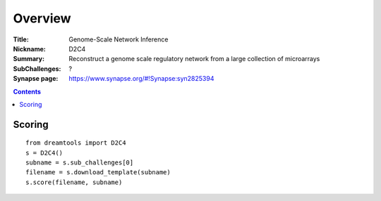 
Overview
===========


:Title: Genome-Scale Network Inference
:Nickname: D2C4
:Summary: Reconstruct a genome scale regulatory network from a large collection of microarrays
:SubChallenges: ?
:Synapse page: https://www.synapse.org/#!Synapse:syn2825394


.. contents::


Scoring
---------

::

    from dreamtools import D2C4
    s = D2C4()
    subname = s.sub_challenges[0]
    filename = s.download_template(subname) 
    s.score(filename, subname) 


